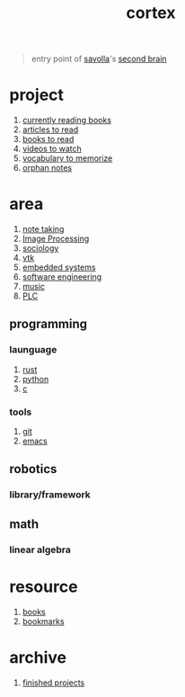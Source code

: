 :PROPERTIES:
:ID:       8319e545-9dc2-4a38-ae9b-9ee8d1bf8cb7
:END:
#+title: cortex
#+filetags: :cmap:what_is:

#+begin_quote
entry point of [[id:2bd58916-cc2f-4693-a661-6d2687fd5efd][savolla]]'s [[https://www.buildingasecondbrain.com/][second brain]]
#+end_quote

* project
:PROPERTIES:
:ID:       a747dfb1-ecfe-464d-a8e1-910cce046446
:END:
1. [[id:15cef94f-c12e-4531-b5dd-d2ca6ca4a1d6][currently reading books]]
2. [[id:28f1ce3a-1854-40e1-bfa1-55adc27a34b0][articles to read]]
3. [[id:e877b9f4-38b5-49db-90d8-03398cb0c66d][books to read]]
4. [[id:f997711b-064d-4c21-9132-3ab6f389f40a][videos to watch]]
5. [[id:9247a0ae-028d-4a78-bc67-f54139704abb][vocabulary to memorize]]
6. [[id:c4ac8e0e-4c75-4ef0-84b7-19feb7da2d4c][orphan notes]]
* area
:PROPERTIES:
:ID:       659c3620-91b1-422c-af3a-dee88d08714d
:END:
1. [[id:3f190252-a13d-494f-a189-aeebd6a3d13f][note taking]]
2. [[file:20210706112127-index-image_processing.org][Image Processing]]
3. [[id:3787f6f9-ef8e-4bbd-b510-5b1c2badb1f6][sociology]]
4. [[id:c0bc56e6-9711-4c48-a500-a0d8bf26b761][vtk]]
5. [[id:4af165e1-f967-4751-b307-1d13417f1d7d][embedded systems]]
6. [[id:9596afe2-d277-448c-97f6-673822c05dd7][software engineering]]
7. [[id:867d220e-78b2-4b85-959b-73d8e1998abe][music]]
8. [[file:20210705095257-index-plc.org][PLC]]
** programming
:PROPERTIES:
:ID:       4f238fc3-8773-493d-bcc0-37073331b11c
:END:
*** launguage
:PROPERTIES:
:ID:       8111db82-8826-4b34-b343-4bd200b61a4c
:END:
1. [[id:d07772aa-e40d-4502-b561-13ae3c568685][rust]]
2. [[id:4420715b-9509-4d22-bfea-8a95aafb72af][python]]
3. [[id:4ff7c40a-1446-44b9-b6d1-cc30501c04e7][c]]
*** tools
:PROPERTIES:
:ID:       8c567e54-b8c1-4332-82c0-b41f5d890ce3
:END:
1. [[id:1c2b92b8-7abc-406c-bf41-d2e02aa18f24][git]]
5. [[id:57b6b95f-28d5-49d2-90d7-f28bf9c613a6][emacs]]
** robotics
:PROPERTIES:
:ID:       4b019677-a7fd-4024-bb75-a60f665fd036
:END:
*** library/framework
:PROPERTIES:
:id: 8244cd5a-6ca3-4ba1-a420-b0d490fc4cad
:END:
:LOGBOOK:
CLOCK: [2022-05-20 Fri 21:59:12]--[2022-05-20 Fri 21:59:13] =>  00:00:01
CLOCK: [2022-05-20 Fri 21:59:15]--[2022-05-20 Fri 21:59:16] =>  00:00:01
:END:
** math
:PROPERTIES:
:ID:       87519a4a-848a-4c0e-b5d0-c80cbedf7834
:END:
*** linear algebra
:PROPERTIES:
:ID:       0f87542b-f0fd-486a-b7b5-16579c60c72b
:END:
* resource
:PROPERTIES:
:ID:       10005ac7-41a9-4c8e-8114-1edb6b704184
:END:
1. [[id:4a3821a4-1f02-4125-9d49-0be0cef92eda][books]]
2. [[id:486a9873-2ed1-4e60-9476-bc2124741e16][bookmarks]]
* archive
:PROPERTIES:
:ID:       2d34cff4-ea9a-4b82-9fdb-819d9c8cd302
:END:
1. [[id:89480b0f-bc30-43b8-9eff-2c2b875a2ce5][finished projects]]
